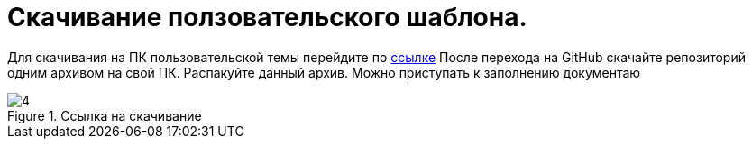 :imagesdir: img

=	Скачивание ползовательского шаблона.

Для скачивания на ПК пользовательской темы перейдите по https://github.com/Alyaksej/CET_docThemes[ссылке]
После перехода на GitHub скачайте репозиторий одним архивом на свой ПК. Распакуйте данный архив. Можно приступать
к заполнению документаю

.Ссылка на скачивание
image::4.png[]

<<<<
